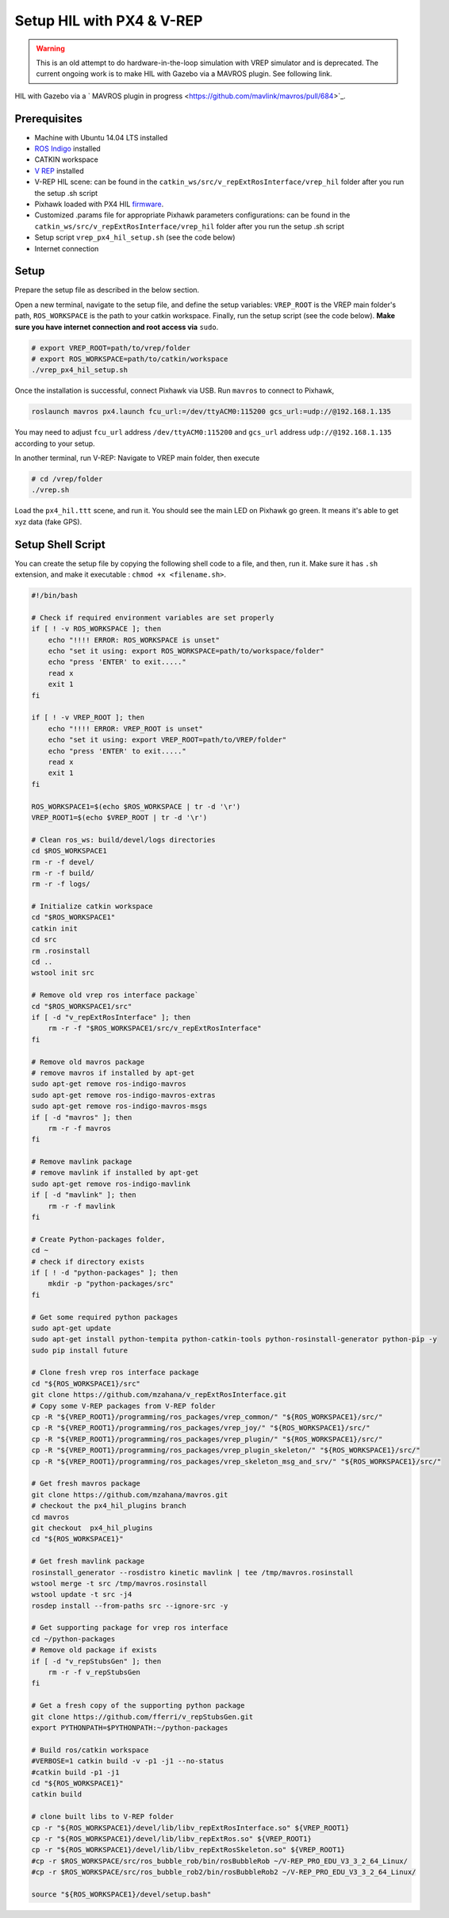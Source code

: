 Setup HIL with PX4 & V-REP
=====


.. warning::

	This is an old attempt to do hardware-in-the-loop simulation with VREP simulator and is deprecated. The current ongoing work is to make HIL with Gazebo via a MAVROS plugin. See following link.

HIL with Gazebo via a ` MAVROS plugin in progress <https://github.com/mavlink/mavros/pull/684>`_.

Prerequisites
----

* Machine with Ubuntu 14.04 LTS installed

* `ROS Indigo <http://wiki.ros.org/indigo/Installation/Ubuntu>`_ installed

* CATKIN workspace

* `V REP <http://www.coppeliarobotics.com/downloads.html>`_ installed

* V-REP HIL scene: can be found in the ``catkin_ws/src/v_repExtRosInterface/vrep_hil``  folder after you run the setup .sh script

* Pixhawk loaded with PX4 HIL `firmware <https://github.com/PX4/Firmware/releases/tag/v1.4.4)>`_.

* Customized .params file for appropriate Pixhawk parameters configurations: can be found in the ``catkin_ws/src/v_repExtRosInterface/vrep_hil``  folder after you run the setup .sh script

* Setup script ``vrep_px4_hil_setup.sh`` \(see the code below\)

* Internet connection

Setup
-----

Prepare the setup file as described in the below section.

Open a new terminal, navigate to the setup file, and define the setup variables: ``VREP_ROOT`` is the VREP main folder's path, ``ROS_WORKSPACE`` is the path to your catkin workspace. Finally, run the setup script \(see the code below\). **Make sure you have internet connection and root access via** ``sudo``.

.. code-block:: bash

	# export VREP_ROOT=path/to/vrep/folder
	# export ROS_WORKSPACE=path/to/catkin/workspace
	./vrep_px4_hil_setup.sh


Once the installation is successful, connect Pixhawk via USB. Run ``mavros`` to connect to Pixhawk,

.. code-block:: bash

	roslaunch mavros px4.launch fcu_url:=/dev/ttyACM0:115200 gcs_url:=udp://@192.168.1.135


You may need to adjust ``fcu_url`` address ``/dev/ttyACM0:115200`` and ``gcs_url`` address ``udp://@192.168.1.135`` according to your setup.

In another terminal, run V-REP:  Navigate to VREP main folder, then execute

.. code-block:: bash

	# cd /vrep/folder
	./vrep.sh


Load the ``px4_hil.ttt`` scene, and run it. You should see the main LED on Pixhawk go green. It means it's able to get xyz data \(fake GPS\).

Setup Shell Script
--------

You can create the setup file by copying the following shell code to a file, and then, run it. Make sure it has ``.sh`` extension, and make it executable : ``chmod +x <filename.sh>``.

.. code-block:: bash

	#!/bin/bash

	# Check if required environment variables are set properly
	if [ ! -v ROS_WORKSPACE ]; then
	    echo "!!!! ERROR: ROS_WORKSPACE is unset"
	    echo "set it using: export ROS_WORKSPACE=path/to/workspace/folder"
	    echo "press 'ENTER' to exit....."
	    read x
	    exit 1
	fi

	if [ ! -v VREP_ROOT ]; then
	    echo "!!!! ERROR: VREP_ROOT is unset"
	    echo "set it using: export VREP_ROOT=path/to/VREP/folder"
	    echo "press 'ENTER' to exit....."
	    read x
	    exit 1
	fi

	ROS_WORKSPACE1=$(echo $ROS_WORKSPACE | tr -d '\r')
	VREP_ROOT1=$(echo $VREP_ROOT | tr -d '\r')

	# Clean ros_ws: build/devel/logs directories
	cd $ROS_WORKSPACE1
	rm -r -f devel/
	rm -r -f build/
	rm -r -f logs/

	# Initialize catkin workspace
	cd "$ROS_WORKSPACE1"
	catkin init
	cd src
	rm .rosinstall
	cd ..
	wstool init src

	# Remove old vrep ros interface package`
	cd "$ROS_WORKSPACE1/src"
	if [ -d "v_repExtRosInterface" ]; then
	    rm -r -f "$ROS_WORKSPACE1/src/v_repExtRosInterface"
	fi

	# Remove old mavros package
	# remove mavros if installed by apt-get
	sudo apt-get remove ros-indigo-mavros
	sudo apt-get remove ros-indigo-mavros-extras
	sudo apt-get remove ros-indigo-mavros-msgs
	if [ -d "mavros" ]; then
	    rm -r -f mavros
	fi

	# Remove mavlink package
	# remove mavlink if installed by apt-get
	sudo apt-get remove ros-indigo-mavlink
	if [ -d "mavlink" ]; then
	    rm -r -f mavlink
	fi

	# Create Python-packages folder,
	cd ~
	# check if directory exists
	if [ ! -d "python-packages" ]; then
	    mkdir -p "python-packages/src"
	fi

	# Get some required python packages
	sudo apt-get update
	sudo apt-get install python-tempita python-catkin-tools python-rosinstall-generator python-pip -y
	sudo pip install future

	# Clone fresh vrep ros interface package
	cd "${ROS_WORKSPACE1}/src"
	git clone https://github.com/mzahana/v_repExtRosInterface.git
	# Copy some V-REP packages from V-REP folder
	cp -R "${VREP_ROOT1}/programming/ros_packages/vrep_common/" "${ROS_WORKSPACE1}/src/"
	cp -R "${VREP_ROOT1}/programming/ros_packages/vrep_joy/" "${ROS_WORKSPACE1}/src/"
	cp -R "${VREP_ROOT1}/programming/ros_packages/vrep_plugin/" "${ROS_WORKSPACE1}/src/"
	cp -R "${VREP_ROOT1}/programming/ros_packages/vrep_plugin_skeleton/" "${ROS_WORKSPACE1}/src/"
	cp -R "${VREP_ROOT1}/programming/ros_packages/vrep_skeleton_msg_and_srv/" "${ROS_WORKSPACE1}/src/"

	# Get fresh mavros package
	git clone https://github.com/mzahana/mavros.git
	# checkout the px4_hil_plugins branch
	cd mavros
	git checkout  px4_hil_plugins
	cd "${ROS_WORKSPACE1}"

	# Get fresh mavlink package
	rosinstall_generator --rosdistro kinetic mavlink | tee /tmp/mavros.rosinstall
	wstool merge -t src /tmp/mavros.rosinstall
	wstool update -t src -j4
	rosdep install --from-paths src --ignore-src -y

	# Get supporting package for vrep ros interface
	cd ~/python-packages
	# Remove old package if exists
	if [ -d "v_repStubsGen" ]; then
	    rm -r -f v_repStubsGen
	fi

	# Get a fresh copy of the supporting python package
	git clone https://github.com/fferri/v_repStubsGen.git
	export PYTHONPATH=$PYTHONPATH:~/python-packages

	# Build ros/catkin workspace
	#VERBOSE=1 catkin build -v -p1 -j1 --no-status
	#catkin build -p1 -j1
	cd "${ROS_WORKSPACE1}"
	catkin build

	# clone built libs to V-REP folder
	cp -r "${ROS_WORKSPACE1}/devel/lib/libv_repExtRosInterface.so" ${VREP_ROOT1}
	cp -r "${ROS_WORKSPACE1}/devel/lib/libv_repExtRos.so" ${VREP_ROOT1}
	cp -r "${ROS_WORKSPACE1}/devel/lib/libv_repExtRosSkeleton.so" ${VREP_ROOT1}
	#cp -r $ROS_WORKSPACE/src/ros_bubble_rob/bin/rosBubbleRob ~/V-REP_PRO_EDU_V3_3_2_64_Linux/
	#cp -r $ROS_WORKSPACE/src/ros_bubble_rob2/bin/rosBubbleRob2 ~/V-REP_PRO_EDU_V3_3_2_64_Linux/

	source "${ROS_WORKSPACE1}/devel/setup.bash"


